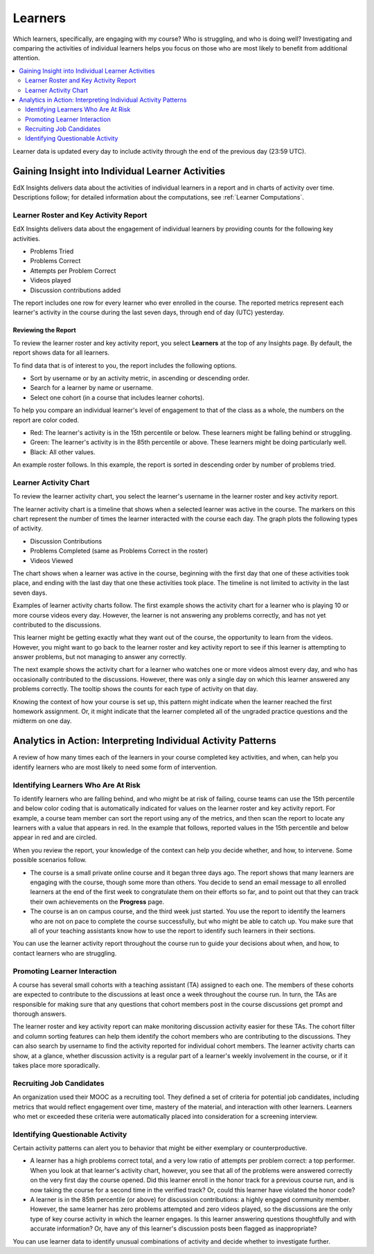 .. _Learners:

##########
Learners
##########

Which learners, specifically, are engaging with my course? Who is struggling,
and who is doing well? Investigating and comparing the activities of individual
learners helps you focus on those who are most likely to benefit from
additional attention.

.. contents::
   :local:
   :depth: 2

Learner data is updated every day to include activity through the end of the
previous day (23:59 UTC).

**************************************************
Gaining Insight into Individual Learner Activities
**************************************************

EdX Insights delivers data about the activities of individual learners in a
report and in charts of activity over time. Descriptions follow; for detailed
information about the computations, see
:ref:`Learner Computations`.

=========================================
Learner Roster and Key Activity Report
=========================================

EdX Insights delivers data about the engagement of individual learners by
providing counts for the following key activities.

* Problems Tried
* Problems Correct
* Attempts per Problem Correct
* Videos played
* Discussion contributions added

The report includes one row for every learner who ever enrolled in the
course. The reported metrics represent each learner's activity in the course
during the last seven days, through end of day (UTC) yesterday.

Reviewing the Report
********************

To review the learner roster and key activity report, you select **Learners**
at the top of any Insights page. By default, the report shows data for all
learners.

To find data that is of interest to you, the report includes the
following options.

* Sort by username or by an activity metric, in ascending or descending order.

* Search for a learner by name or username.

* Select one cohort (in a course that includes learner cohorts).

To help you compare an individual learner's level of engagement to that of the
class as a whole, the numbers on the report are color coded.

* Red: The learner's activity is in the 15th percentile or below. These
  learners might be falling behind or struggling.

* Green: The learner's activity is in the 85th percentile or above. These
  learners might be doing particularly well.

* Black: All other values.

An example roster follows. In this example, the report is sorted in descending
order by number of problems tried.

.. image:: ../images/learner_roster.png
 :width: 600
 :alt: A learner roster showing differently colored numbers for values in
  different percentiles.

.. Downloading the Report

========================
Learner Activity Chart
========================

To review the learner activity chart, you select the learner's username in the
learner roster and key activity report.

The learner activity chart is a timeline that shows when a selected learner was
active in the course. The markers on this chart represent the number of times
the learner interacted with the course each day. The graph plots the following
types of activity.

* Discussion Contributions
* Problems Completed (same as Problems Correct in the roster)
* Videos Viewed

The chart shows when a learner was active in the course, beginning with the
first day that one of these activities took place, and ending with the last day
that one these activities took place. The timeline is not limited to activity
in the last seven days.

Examples of learner activity charts follow. The first example shows the
activity chart for a learner who is playing 10 or more course videos every
day. However, the learner is not answering any problems correctly, and has not
yet contributed to the discussions.

.. image:: ../images/learner_videos_only.png
 :width: 800
 :alt: A learner activity chart showing no discussion activity, no problems
     correct activity, but ongoing video activity.

This learner might be getting exactly what they want out of the course, the
opportunity to learn from the videos. However, you might want to go back to the
learner roster and key activity report to see if this learner is attempting to
answer problems, but not managing to answer any correctly.

The next example shows the activity chart for a learner who watches one or more
videos almost every day, and who has occasionally contributed to the
discussions. However, there was only a single day on which this learner
answered any problems correctly. The tooltip shows the counts for each type of
activity on that day.

.. image:: ../images/learner_quiz.png
 :width: 800
 :alt: A learner activity chart showing ongoing discussion and video activity,
     and a single day with problems correct activity.

Knowing the context of how your course is set up, this pattern might indicate
when the learner reached the first homework assignment. Or, it might indicate
that the learner completed all of the ungraded practice questions and the
midterm on one day.

**************************************************************
Analytics in Action: Interpreting Individual Activity Patterns
**************************************************************

A review of how many times each of the learners in your course completed key
activities, and when, can help you identify learners who are most likely to
need some form of intervention.

====================================
Identifying Learners Who Are At Risk
====================================

To identify learners who are falling behind, and who might be at risk of
failing, course teams can use the 15th percentile and below color coding that
is automatically indicated for values on the learner roster and key activity
report. For example, a course team member can sort the report using any of the
metrics, and then scan the report to locate any learners with a value that
appears in red. In the example that follows, reported values in the 15th
percentile and below appear in red and are circled.

.. image:: ../images/learner_15thpercentile.png
 :width: 600
 :alt: A learner activity report that includes a learner who has not watched
     any videos at all, and two other learners who have only tried two
     problems.

When you review the report, your knowledge of the context can help you decide
whether, and how, to intervene. Some possible scenarios follow.

* The course is a small private online course and it began three days ago. The
  report shows that many learners are engaging with the course, though some
  more than others. You decide to send an email message to all enrolled
  learners at the end of the first week to congratulate them on their efforts
  so far, and to point out that they can track their own achievements on the
  **Progress** page.

* The course is an on campus course, and the third week just started. You use
  the report to identify the learners who are not on pace to complete the
  course successfully, but who might be able to catch up. You make sure that
  all of your teaching assistants know how to use the report to identify such
  learners in their sections.

You can use the learner activity report throughout the course run to guide your
decisions about when, and how, to contact learners who are struggling.

==============================
Promoting Learner Interaction
==============================

A course has several small cohorts with a teaching assistant (TA) assigned to
each one. The members of these cohorts are expected to contribute to the
discussions at least once a week throughout the course run. In turn, the TAs
are responsible for making sure that any questions that cohort members post in
the course discussions get prompt and thorough answers.

The learner roster and key activity report can make monitoring discussion
activity easier for these TAs. The cohort filter and column sorting features
can help them identify the cohort members who are contributing to the
discussions. They can also search by username to find the activity reported for
individual cohort members. The learner activity charts can show, at a glance,
whether discussion activity is a regular part of a learner's weekly involvement
in the course, or if it takes place more sporadically.

==========================
Recruiting Job Candidates
==========================

An organization used their MOOC as a recruiting tool. They defined a set of
criteria for potential job candidates, including metrics that would reflect
engagement over time, mastery of the material, and interaction with other
learners. Learners who met or exceeded these criteria were automatically placed
into consideration for a screening interview.

==================================
Identifying Questionable Activity
==================================

Certain activity patterns can alert you to behavior that might be either
exemplary or counterproductive.

* A learner has a high problems correct total, and a very low ratio of attempts
  per problem correct: a top performer. When you look at that learner's
  activity chart, however, you see that all of the problems were answered
  correctly on the very first day the course opened. Did this learner enroll in
  the honor track for a previous course run, and is now taking the course for a
  second time in the verified track? Or, could this learner have violated the
  honor code?

* A learner is in the 85th percentile (or above) for discussion contributions:
  a highly engaged community member. However, the same learner has zero
  problems attempted and zero videos played, so the discussions are the only
  type of key course activity in which the learner engages. Is this learner
  answering questions thoughtfully and with accurate information? Or, have any
  of this learner's discussion posts been flagged as inappropriate?

You can use learner data to identify unusual combinations of activity and
decide whether to investigate further.
